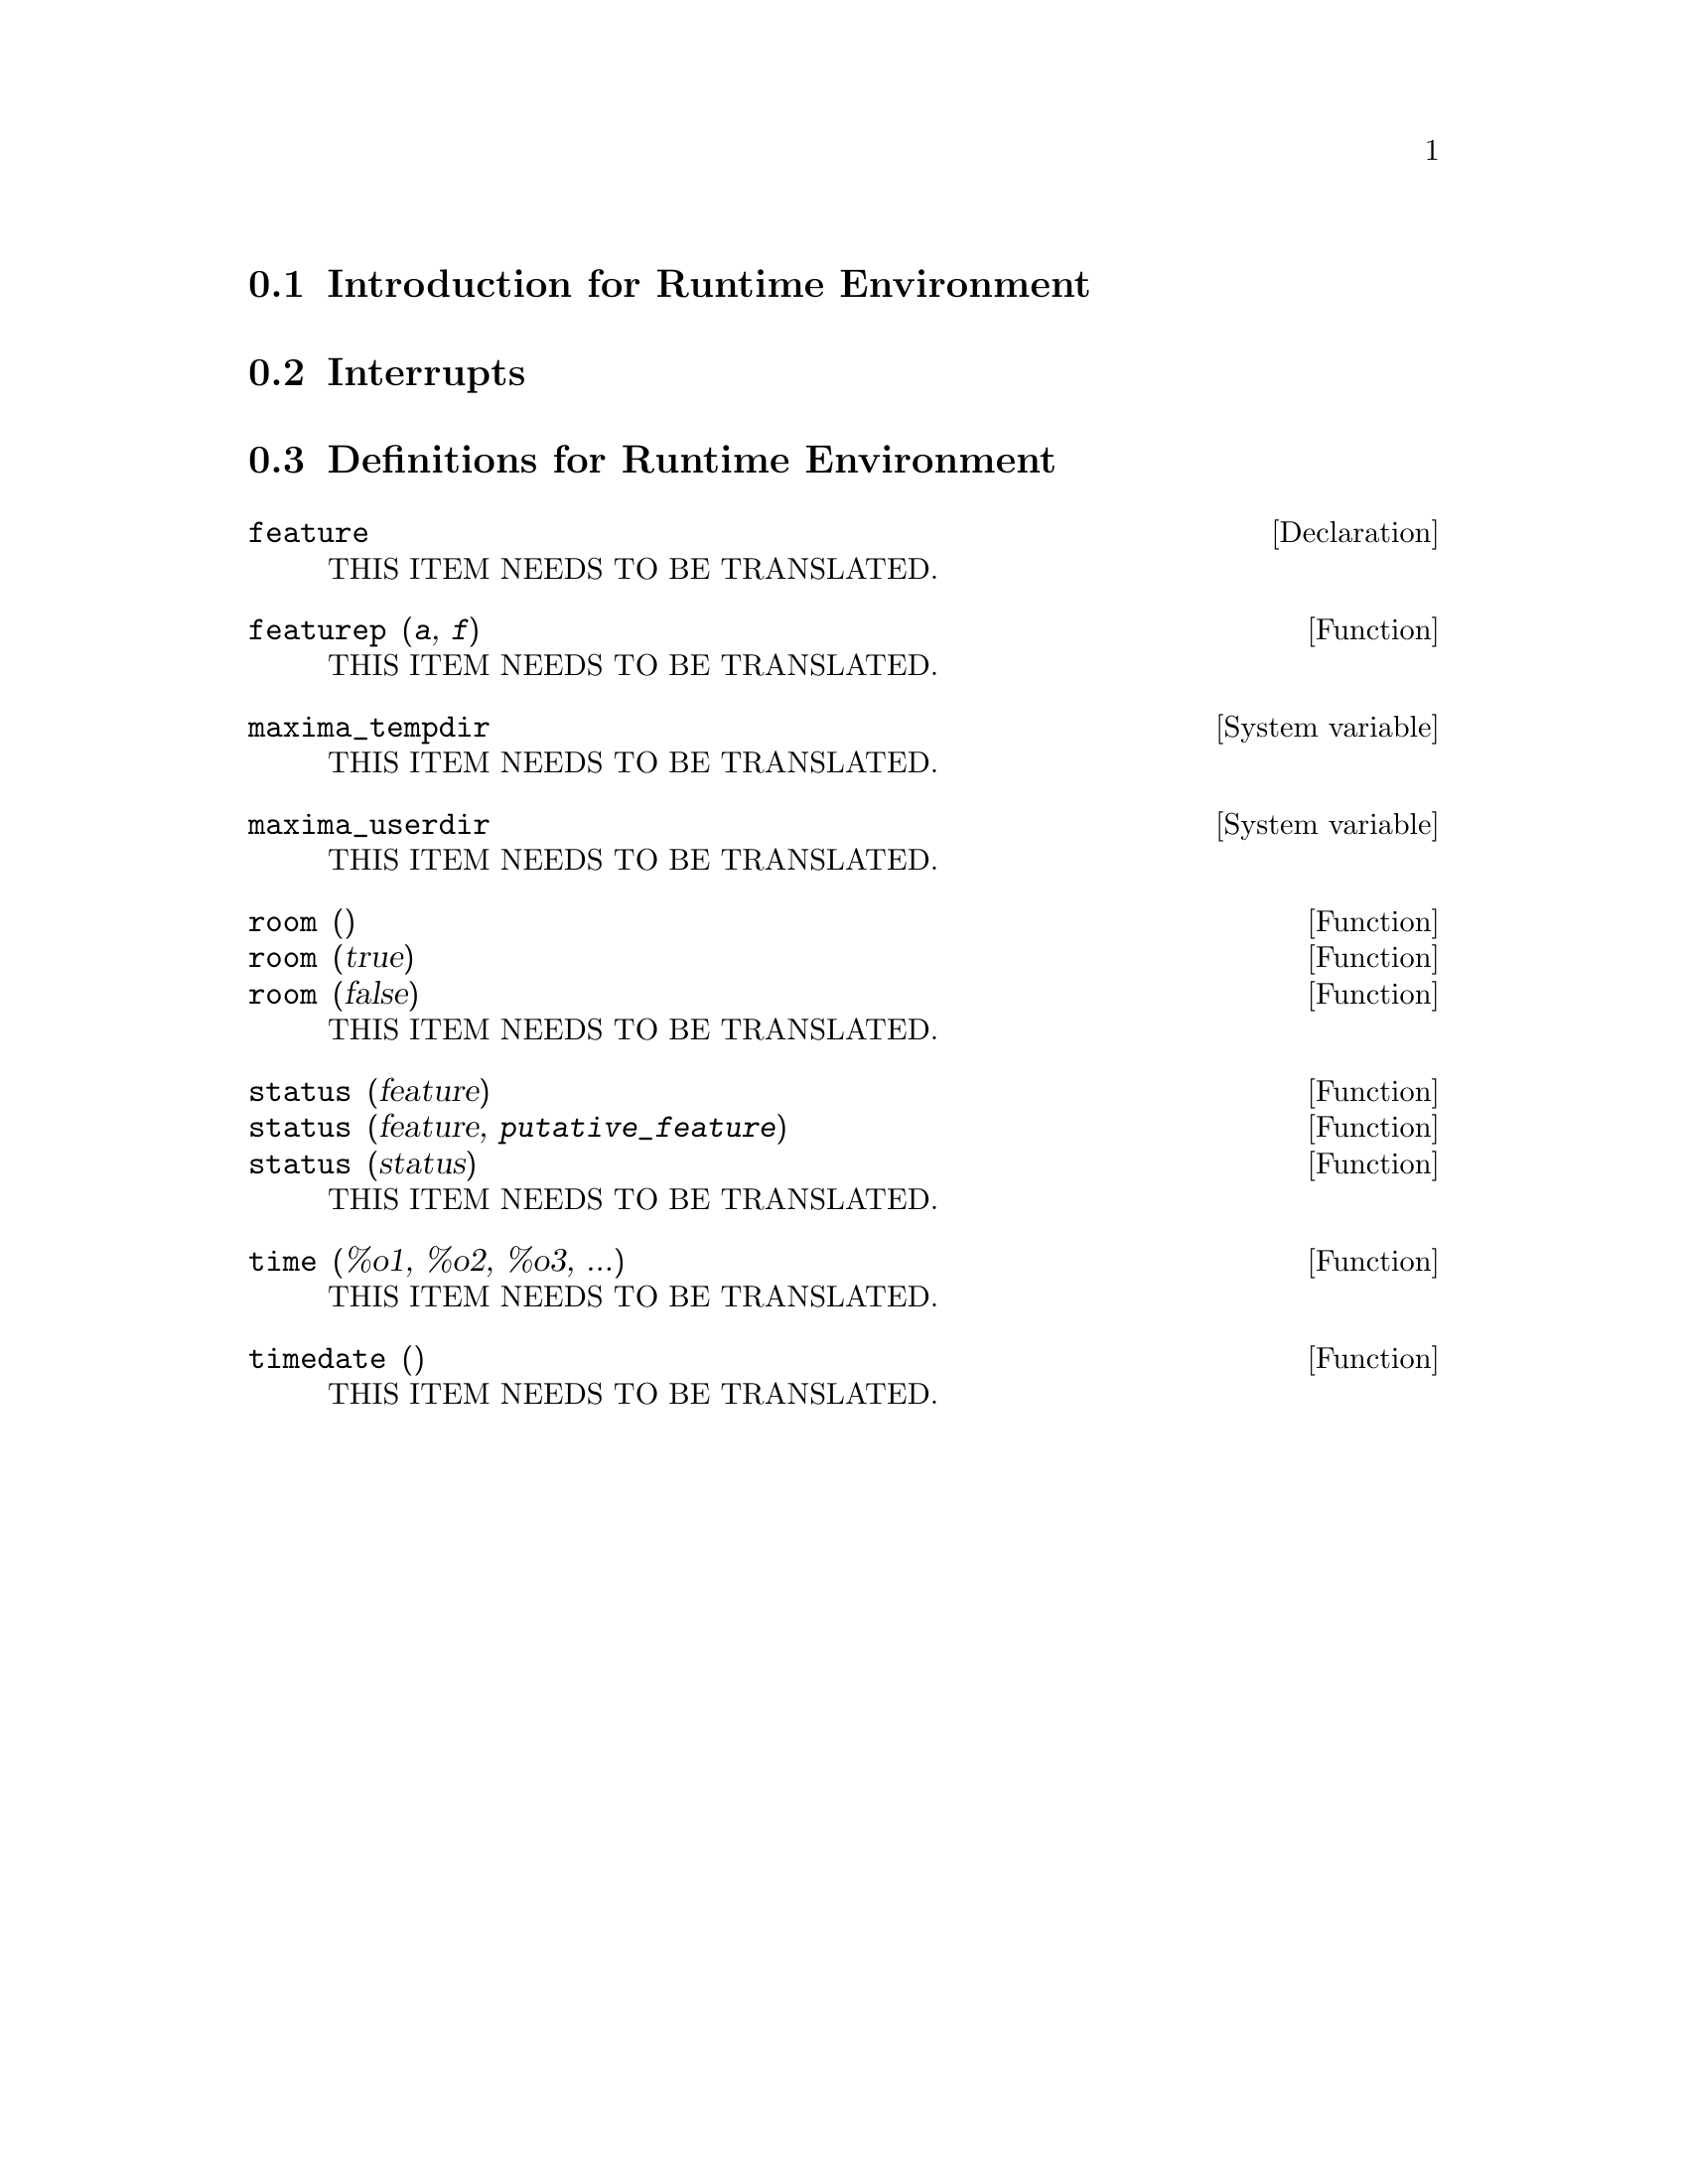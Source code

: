 @menu
* Introduction for Runtime Environment::  
* Interrupts::                  
* Definitions for Runtime Environment::  
@end menu

@node Introduction for Runtime Environment, Interrupts, Runtime Environment, Runtime Environment
@section Introduction for Runtime Environment

@node Interrupts, Definitions for Runtime Environment, Introduction for Runtime Environment, Runtime Environment
@section Interrupts

@node Definitions for Runtime Environment,  , Interrupts, Runtime Environment
@section Definitions for Runtime Environment

@defvr {Declaration} feature
THIS ITEM NEEDS TO BE TRANSLATED.
@end defvr

@deffn {Function} featurep (@var{a}, @var{f})
THIS ITEM NEEDS TO BE TRANSLATED.
@end deffn

@defvr {System variable} maxima_tempdir
THIS ITEM NEEDS TO BE TRANSLATED.
@end defvr

@defvr {System variable} maxima_userdir
THIS ITEM NEEDS TO BE TRANSLATED.
@end defvr

@deffn {Function} room ()
@deffnx {Function} room (true)
@deffnx {Function} room (false)
THIS ITEM NEEDS TO BE TRANSLATED.
@end deffn

@deffn {Function} status (feature)
@deffnx {Function} status (feature, @var{putative_feature})
@deffnx {Function} status (status)
THIS ITEM NEEDS TO BE TRANSLATED.
@end deffn

@deffn {Function} time (%o1, %o2, %o3, ...)
THIS ITEM NEEDS TO BE TRANSLATED.
@end deffn

@deffn {Function} timedate ()
THIS ITEM NEEDS TO BE TRANSLATED.
@end deffn

